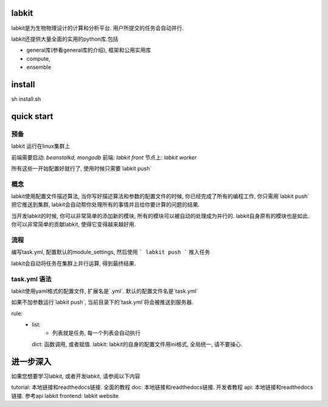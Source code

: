 labkit
====================

labkit是为生物物理设计的计算和分析平台. 用户所提交的任务会自动并行.

labkit还提供大量全面的实用的python库.包括

- general库(参看general库的介绍), 框架和公用实用库
- compute,
- ensemble

install
=========
sh install.sh

quick start
===========

预备
----
labkit 运行在linux集群上

前端需要启动: `beanstalkd, mongodb`
前端: `labkit front`
节点上: `labkit worker`

所有这些一开始配置好就行了, 使用时候只需要`labkit push`

概念
----
labkit使用配置文件描述算法, 当你写好描述算法和参数的配置文件的时候, 你已经完成了所有的编程工作, 你只需用`labkit push`
把它推送到集群, labkit会自动帮你处理所有的事情并且给你要计算的问题的结果.

当开发labkit的时候, 你可以非常简单的添加新的模块, 所有的模块可以被自动的处理成为并行的. labkit自身原有的模块也是如此.
你可以非常简单的贡献labkit, 使得它变得越来越好用.

流程
--------

编写task.yml, 配置默认的module_settings, 然后使用
```
labkit push
```
推入任务

labkit会自动将任务在集群上并行运算, 得到最终结果.

task.yml 语法
--------------
labkit使用yaml格式的配置文件, 扩展名是`.yml`. 默认的配置文件名是`task.yml`

如果不加参数运行`labkit push`, 当前目录下的`task.yml`将会被推送到服务器.

rule:
  - list:
      - 列表就是任务, 每一个列表会自动执行
    dict: 函数调用, 或者赋值.
    labkit: labkit的自身的配置文件用ini格式, 全局统一, 请不要操心.

进一步深入
=========
如果您想要学习labkit, 或者开发labkit, 请参阅以下内容

tutorial: 本地链接和readthedocs链接. 全面的教程
doc: 本地链接和readthedocs链接. 开发者教程
api: 本地链接和readthedocs链接. 参考api
labkit frontend: labkit website

